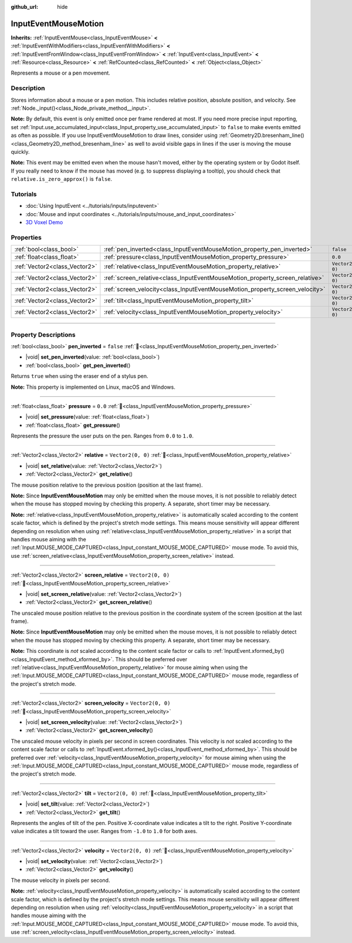 :github_url: hide

.. DO NOT EDIT THIS FILE!!!
.. Generated automatically from Godot engine sources.
.. Generator: https://github.com/godotengine/godot/tree/master/doc/tools/make_rst.py.
.. XML source: https://github.com/godotengine/godot/tree/master/doc/classes/InputEventMouseMotion.xml.

.. _class_InputEventMouseMotion:

InputEventMouseMotion
=====================

**Inherits:** :ref:`InputEventMouse<class_InputEventMouse>` **<** :ref:`InputEventWithModifiers<class_InputEventWithModifiers>` **<** :ref:`InputEventFromWindow<class_InputEventFromWindow>` **<** :ref:`InputEvent<class_InputEvent>` **<** :ref:`Resource<class_Resource>` **<** :ref:`RefCounted<class_RefCounted>` **<** :ref:`Object<class_Object>`

Represents a mouse or a pen movement.

.. rst-class:: classref-introduction-group

Description
-----------

Stores information about a mouse or a pen motion. This includes relative position, absolute position, and velocity. See :ref:`Node._input()<class_Node_private_method__input>`.

\ **Note:** By default, this event is only emitted once per frame rendered at most. If you need more precise input reporting, set :ref:`Input.use_accumulated_input<class_Input_property_use_accumulated_input>` to ``false`` to make events emitted as often as possible. If you use InputEventMouseMotion to draw lines, consider using :ref:`Geometry2D.bresenham_line()<class_Geometry2D_method_bresenham_line>` as well to avoid visible gaps in lines if the user is moving the mouse quickly.

\ **Note:** This event may be emitted even when the mouse hasn't moved, either by the operating system or by Godot itself. If you really need to know if the mouse has moved (e.g. to suppress displaying a tooltip), you should check that ``relative.is_zero_approx()`` is ``false``.

.. rst-class:: classref-introduction-group

Tutorials
---------

- :doc:`Using InputEvent <../tutorials/inputs/inputevent>`

- :doc:`Mouse and input coordinates <../tutorials/inputs/mouse_and_input_coordinates>`

- `3D Voxel Demo <https://godotengine.org/asset-library/asset/2755>`__

.. rst-class:: classref-reftable-group

Properties
----------

.. table::
   :widths: auto

   +-------------------------------+------------------------------------------------------------------------------+-------------------+
   | :ref:`bool<class_bool>`       | :ref:`pen_inverted<class_InputEventMouseMotion_property_pen_inverted>`       | ``false``         |
   +-------------------------------+------------------------------------------------------------------------------+-------------------+
   | :ref:`float<class_float>`     | :ref:`pressure<class_InputEventMouseMotion_property_pressure>`               | ``0.0``           |
   +-------------------------------+------------------------------------------------------------------------------+-------------------+
   | :ref:`Vector2<class_Vector2>` | :ref:`relative<class_InputEventMouseMotion_property_relative>`               | ``Vector2(0, 0)`` |
   +-------------------------------+------------------------------------------------------------------------------+-------------------+
   | :ref:`Vector2<class_Vector2>` | :ref:`screen_relative<class_InputEventMouseMotion_property_screen_relative>` | ``Vector2(0, 0)`` |
   +-------------------------------+------------------------------------------------------------------------------+-------------------+
   | :ref:`Vector2<class_Vector2>` | :ref:`screen_velocity<class_InputEventMouseMotion_property_screen_velocity>` | ``Vector2(0, 0)`` |
   +-------------------------------+------------------------------------------------------------------------------+-------------------+
   | :ref:`Vector2<class_Vector2>` | :ref:`tilt<class_InputEventMouseMotion_property_tilt>`                       | ``Vector2(0, 0)`` |
   +-------------------------------+------------------------------------------------------------------------------+-------------------+
   | :ref:`Vector2<class_Vector2>` | :ref:`velocity<class_InputEventMouseMotion_property_velocity>`               | ``Vector2(0, 0)`` |
   +-------------------------------+------------------------------------------------------------------------------+-------------------+

.. rst-class:: classref-section-separator

----

.. rst-class:: classref-descriptions-group

Property Descriptions
---------------------

.. _class_InputEventMouseMotion_property_pen_inverted:

.. rst-class:: classref-property

:ref:`bool<class_bool>` **pen_inverted** = ``false`` :ref:`🔗<class_InputEventMouseMotion_property_pen_inverted>`

.. rst-class:: classref-property-setget

- |void| **set_pen_inverted**\ (\ value\: :ref:`bool<class_bool>`\ )
- :ref:`bool<class_bool>` **get_pen_inverted**\ (\ )

Returns ``true`` when using the eraser end of a stylus pen.

\ **Note:** This property is implemented on Linux, macOS and Windows.

.. rst-class:: classref-item-separator

----

.. _class_InputEventMouseMotion_property_pressure:

.. rst-class:: classref-property

:ref:`float<class_float>` **pressure** = ``0.0`` :ref:`🔗<class_InputEventMouseMotion_property_pressure>`

.. rst-class:: classref-property-setget

- |void| **set_pressure**\ (\ value\: :ref:`float<class_float>`\ )
- :ref:`float<class_float>` **get_pressure**\ (\ )

Represents the pressure the user puts on the pen. Ranges from ``0.0`` to ``1.0``.

.. rst-class:: classref-item-separator

----

.. _class_InputEventMouseMotion_property_relative:

.. rst-class:: classref-property

:ref:`Vector2<class_Vector2>` **relative** = ``Vector2(0, 0)`` :ref:`🔗<class_InputEventMouseMotion_property_relative>`

.. rst-class:: classref-property-setget

- |void| **set_relative**\ (\ value\: :ref:`Vector2<class_Vector2>`\ )
- :ref:`Vector2<class_Vector2>` **get_relative**\ (\ )

The mouse position relative to the previous position (position at the last frame).

\ **Note:** Since **InputEventMouseMotion** may only be emitted when the mouse moves, it is not possible to reliably detect when the mouse has stopped moving by checking this property. A separate, short timer may be necessary.

\ **Note:** :ref:`relative<class_InputEventMouseMotion_property_relative>` is automatically scaled according to the content scale factor, which is defined by the project's stretch mode settings. This means mouse sensitivity will appear different depending on resolution when using :ref:`relative<class_InputEventMouseMotion_property_relative>` in a script that handles mouse aiming with the :ref:`Input.MOUSE_MODE_CAPTURED<class_Input_constant_MOUSE_MODE_CAPTURED>` mouse mode. To avoid this, use :ref:`screen_relative<class_InputEventMouseMotion_property_screen_relative>` instead.

.. rst-class:: classref-item-separator

----

.. _class_InputEventMouseMotion_property_screen_relative:

.. rst-class:: classref-property

:ref:`Vector2<class_Vector2>` **screen_relative** = ``Vector2(0, 0)`` :ref:`🔗<class_InputEventMouseMotion_property_screen_relative>`

.. rst-class:: classref-property-setget

- |void| **set_screen_relative**\ (\ value\: :ref:`Vector2<class_Vector2>`\ )
- :ref:`Vector2<class_Vector2>` **get_screen_relative**\ (\ )

The unscaled mouse position relative to the previous position in the coordinate system of the screen (position at the last frame).

\ **Note:** Since **InputEventMouseMotion** may only be emitted when the mouse moves, it is not possible to reliably detect when the mouse has stopped moving by checking this property. A separate, short timer may be necessary.

\ **Note:** This coordinate is *not* scaled according to the content scale factor or calls to :ref:`InputEvent.xformed_by()<class_InputEvent_method_xformed_by>`. This should be preferred over :ref:`relative<class_InputEventMouseMotion_property_relative>` for mouse aiming when using the :ref:`Input.MOUSE_MODE_CAPTURED<class_Input_constant_MOUSE_MODE_CAPTURED>` mouse mode, regardless of the project's stretch mode.

.. rst-class:: classref-item-separator

----

.. _class_InputEventMouseMotion_property_screen_velocity:

.. rst-class:: classref-property

:ref:`Vector2<class_Vector2>` **screen_velocity** = ``Vector2(0, 0)`` :ref:`🔗<class_InputEventMouseMotion_property_screen_velocity>`

.. rst-class:: classref-property-setget

- |void| **set_screen_velocity**\ (\ value\: :ref:`Vector2<class_Vector2>`\ )
- :ref:`Vector2<class_Vector2>` **get_screen_velocity**\ (\ )

The unscaled mouse velocity in pixels per second in screen coordinates. This velocity is *not* scaled according to the content scale factor or calls to :ref:`InputEvent.xformed_by()<class_InputEvent_method_xformed_by>`. This should be preferred over :ref:`velocity<class_InputEventMouseMotion_property_velocity>` for mouse aiming when using the :ref:`Input.MOUSE_MODE_CAPTURED<class_Input_constant_MOUSE_MODE_CAPTURED>` mouse mode, regardless of the project's stretch mode.

.. rst-class:: classref-item-separator

----

.. _class_InputEventMouseMotion_property_tilt:

.. rst-class:: classref-property

:ref:`Vector2<class_Vector2>` **tilt** = ``Vector2(0, 0)`` :ref:`🔗<class_InputEventMouseMotion_property_tilt>`

.. rst-class:: classref-property-setget

- |void| **set_tilt**\ (\ value\: :ref:`Vector2<class_Vector2>`\ )
- :ref:`Vector2<class_Vector2>` **get_tilt**\ (\ )

Represents the angles of tilt of the pen. Positive X-coordinate value indicates a tilt to the right. Positive Y-coordinate value indicates a tilt toward the user. Ranges from ``-1.0`` to ``1.0`` for both axes.

.. rst-class:: classref-item-separator

----

.. _class_InputEventMouseMotion_property_velocity:

.. rst-class:: classref-property

:ref:`Vector2<class_Vector2>` **velocity** = ``Vector2(0, 0)`` :ref:`🔗<class_InputEventMouseMotion_property_velocity>`

.. rst-class:: classref-property-setget

- |void| **set_velocity**\ (\ value\: :ref:`Vector2<class_Vector2>`\ )
- :ref:`Vector2<class_Vector2>` **get_velocity**\ (\ )

The mouse velocity in pixels per second.

\ **Note:** :ref:`velocity<class_InputEventMouseMotion_property_velocity>` is automatically scaled according to the content scale factor, which is defined by the project's stretch mode settings. This means mouse sensitivity will appear different depending on resolution when using :ref:`velocity<class_InputEventMouseMotion_property_velocity>` in a script that handles mouse aiming with the :ref:`Input.MOUSE_MODE_CAPTURED<class_Input_constant_MOUSE_MODE_CAPTURED>` mouse mode. To avoid this, use :ref:`screen_velocity<class_InputEventMouseMotion_property_screen_velocity>` instead.

.. |virtual| replace:: :abbr:`virtual (This method should typically be overridden by the user to have any effect.)`
.. |const| replace:: :abbr:`const (This method has no side effects. It doesn't modify any of the instance's member variables.)`
.. |vararg| replace:: :abbr:`vararg (This method accepts any number of arguments after the ones described here.)`
.. |constructor| replace:: :abbr:`constructor (This method is used to construct a type.)`
.. |static| replace:: :abbr:`static (This method doesn't need an instance to be called, so it can be called directly using the class name.)`
.. |operator| replace:: :abbr:`operator (This method describes a valid operator to use with this type as left-hand operand.)`
.. |bitfield| replace:: :abbr:`BitField (This value is an integer composed as a bitmask of the following flags.)`
.. |void| replace:: :abbr:`void (No return value.)`
